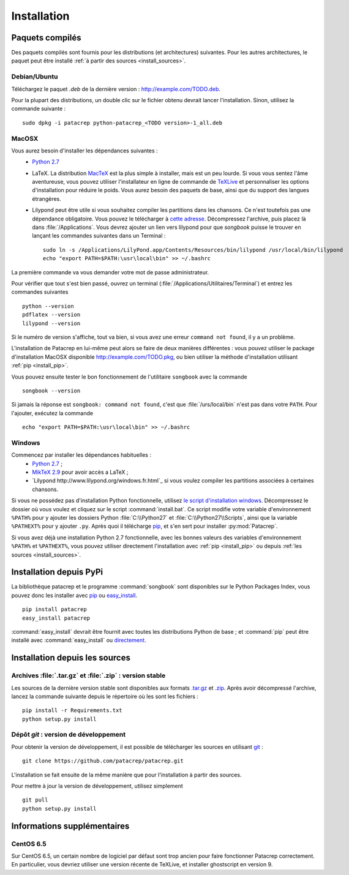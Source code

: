 Installation
============

Paquets compilés
----------------

Des paquets compilés sont fournis pour les distributions (et architectures)
suivantes. Pour les autres architectures, le paquet peut être installé :ref:`à
partir des sources <install_sources>`.

Debian/Ubuntu
^^^^^^^^^^^^^

Téléchargez le paquet `.deb` de la dernière version :
`<http://example.com/TODO.deb>`_.

Pour la plupart des distributions, un double clic sur le fichier obtenu devrait
lancer l'installation. Sinon, utilisez la commande suivante : ::

    sudo dpkg -i patacrep python-patacrep_<TODO version>-1_all.deb

MacOSX
^^^^^^

Vous aurez besoin d'installer les dépendances suivantes :
 - `Python 2.7 <https://www.python.org/download/>`_
 - LaTeX. La distribution `MacTeX <https://tug.org/mactex/>`_ est la plus simple à installer, mais est un peu lourde. Si vous vous sentez l'âme aventureuse, vous pouvez utiliser l'installateur en ligne de commande de `TeXLive <https://www.tug.org/texlive/doc/texlive-en/texlive-en.html#x1-140003>`_ et personnaliser les options d'installation pour réduire le poids. Vous aurez besoin des paquets de base, ainsi que du support des langues étrangères.
 - Lilypond peut être utile si vous souhaitez compiler les partitions dans les chansons. Ce n'est toutefois pas une dépendance obligatoire. Vous pouvez le télécharger à `cette adresse <http://www.lilypond.org/download.fr.html>`_. Décompressez l'archive, puis placez là dans :file:`/Applications`. Vous devrez ajouter un lien vers lilypond pour que `songbook` puisse le trouver en lançant les commandes suivantes dans un Terminal : ::

     sudo ln -s /Applications/LilyPond.app/Contents/Resources/bin/lilypond /usr/local/bin/lilypond
     echo "export PATH=$PATH:\usr\local\bin" >> ~/.bashrc

La première commande va vous demander votre mot de passe administrateur.

Pour vérifier que tout s'est bien passé, ouvrez un terminal (:file:`/Applications/Utilitaires/Terminal`) et entrez les commandes suivantes ::

   python --version
   pdflatex --version
   lilypond --version

Si le numéro de version s'affiche, tout va bien, si vous avez une erreur ``command not found``, il y a un problème.

L'installation de Patacrep en lui-même peut alors se faire de deux manières différentes : vous pouvez utiliser le package d'installation MacOSX disponible `<http://example.com/TODO.pkg>`_, ou bien utiliser la méthode d'installation utilisant :ref:`pip <install_pip>`. 

Vous pouvez ensuite tester le bon fonctionnement de l'utilitaire ``songbook`` avec la commande ::

    songbook --version

Si jamais la réponse est ``songbook: command not found``, c'est que :file:`/urs/local/bin` n'est pas dans votre ``PATH``. Pour l'ajouter, exécutez la commande ::

    echo "export PATH=$PATH:\usr\local\bin" >> ~/.bashrc

Windows
^^^^^^^

Commencez par installer les dépendances habituelles :
 - `Python 2.7 <https://www.python.org/download/>`_ ;
 - `MikTeX 2.9 <http://miktex.org/download>`_ pour avoir accès a LaTeX ;
 - `Lilypond http://www.lilypond.org/windows.fr.html`_ si vous voulez compiler les partitions associées à certaines chansons.

Si vous ne possédez pas d'installation Python fonctionnelle, utilisez `le script d'installation windows <http://example.com/TODO.zip>`_. Décompressez le dossier où vous voulez et cliquez sur le script :command:`install.bat`. Ce script modifie votre variable d'environnement ``%PATH%`` pour y ajouter les dossiers Python :file:`C:\\Python27` et :file:`C:\\Python27\\Scripts`, ainsi que la variable ``%PATHEXT%`` pour y ajouter ``.py``. Après quoi il télécharge `pip <http://pypi.python.org/pypi/pip/>`_, et s'en sert pour installer :py:mod:`Patacrep`.

Si vous avez déjà une installation Python 2.7 fonctionnelle, avec les bonnes valeurs des variables d'environnement ``%PATH%`` et ``%PATHEXT%``, vous pouvez utiliser directement l'installation avec :ref:`pip <install_pip>` ou depuis :ref:`les sources <install_sources>`. 

.. _install_pip:

Installation depuis PyPi
------------------------

La bibliothèque patacrep et le programme :command:`songbook` sont disponibles sur le Python Packages Index, vous
pouvez donc les installer avec `pip <http://pip.readthedocs.org/en/latest/>`_ ou `easy_install <http://pythonhosted.org/setuptools/easy_install.html>`_. ::

    pip install patacrep
    easy_install patacrep

:command:`easy_install` devrait être fournit avec toutes les distributions Python de base ; et :command:`pip` peut être installé
avec :command:`easy_install` ou `directement <http://pip.pypa.io/en/latest/installing.html#install-pip>`_.

.. _install_sources:

Installation depuis les sources
-------------------------------

Archives :file:`.tar.gz` et :file:`.zip` : version stable
^^^^^^^^^^^^^^^^^^^^^^^^^^^^^^^^^^^^^^^^^^^^^^^^^^^^^^^^^

Les sources de la dernière version stable sont disponibles aux formats 
`.tar.gz <http://example.com/TODO.tar.gz>`_ et `.zip <http://example.com/TODO.zip>`_. Après avoir décompressé l'archive, lancez
la commande suivante depuis le répertoire où les sont les fichiers : ::

    pip install -r Requirements.txt
    python setup.py install

Dépôt `git` : version de développement
^^^^^^^^^^^^^^^^^^^^^^^^^^^^^^^^^^^^^^

Pour obtenir la version de développement, il est possible de télécharger les
sources en utilisant `git <http://git-scm.com>`_ : ::

    git clone https://github.com/patacrep/patacrep.git

L'installation se fait ensuite de la même manière que pour l'installation à
partir des sources.

Pour mettre à jour la version de développement, utilisez simplement ::

    git pull
    python setup.py install


Informations supplémentaires
----------------------------

CentOS 6.5
^^^^^^^^^^

Sur CentOS 6.5, un certain nombre de logiciel par défaut sont trop ancien pour faire fonctionner Patacrep correctement. En particulier, vous devriez utiliser une version récente de TeXLive, et installer ghostscript en version 9.

